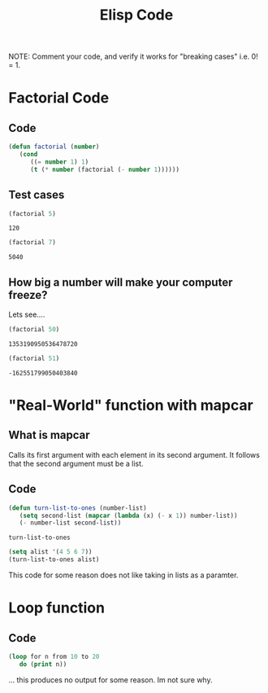 #+TITLE: Elisp Code
#+LANGUAGE: en
#+OPTIONS: H:4 num:nil toc:nil \n:nil @:t ::t |:t ^:t *:t TeX:t LaTeX:t
#+OPTIONS: html-postamble:nil
#+STARTUP: showeverything entitiespretty

NOTE: Comment your code, and verify it works for "breaking cases" i.e. 0! = 1.

* Factorial Code
** Code
#+BEGIN_SRC emacs-lisp
(defun factorial (number)
   (cond
      ((= number 1) 1)
      (t (* number (factorial (- number 1))))))
#+END_SRC

#+RESULTS:
: factorial

** Test cases
   #+BEGIN_SRC emacs-lisp
   (factorial 5)
   #+END_SRC

   #+RESULTS:
   : 120
   
   #+BEGIN_SRC emacs-lisp
   (factorial 7)
   #+END_SRC

   #+RESULTS:
   : 5040

** How big a number will make your computer freeze?
   Lets see....
   #+BEGIN_SRC emacs-lisp
   (factorial 50)
   #+END_SRC

   #+RESULTS:
   : 1353190950536478720
   
   #+BEGIN_SRC emacs-lisp
   (factorial 51)
   #+END_SRC

   #+RESULTS:
   : -162551799050403840

* "Real-World" function with mapcar
** What is mapcar
   Calls its first argument with each element in its second argument. It follows that the second argument must be a list.
** Code
   #+BEGIN_SRC emacs-lisp
      (defun turn-list-to-ones (number-list)
         (setq second-list (mapcar (lambda (x) (- x 1)) number-list))
         (- number-list second-list))
   #+END_SRC

   #+RESULTS:
   : turn-list-to-ones

   #+BEGIN_SRC emacs-lisp
   (setq alist '(4 5 6 7))
   (turn-list-to-ones alist)
   #+END_SRC

This code for some reason does not like taking in lists as a paramter.

* Loop function
** Code
#+BEGIN_SRC emacs-lisp
(loop for n from 10 to 20
   do (print n))
#+END_SRC

#+RESULTS:

... this produces no output for some reason. Im not sure why.
